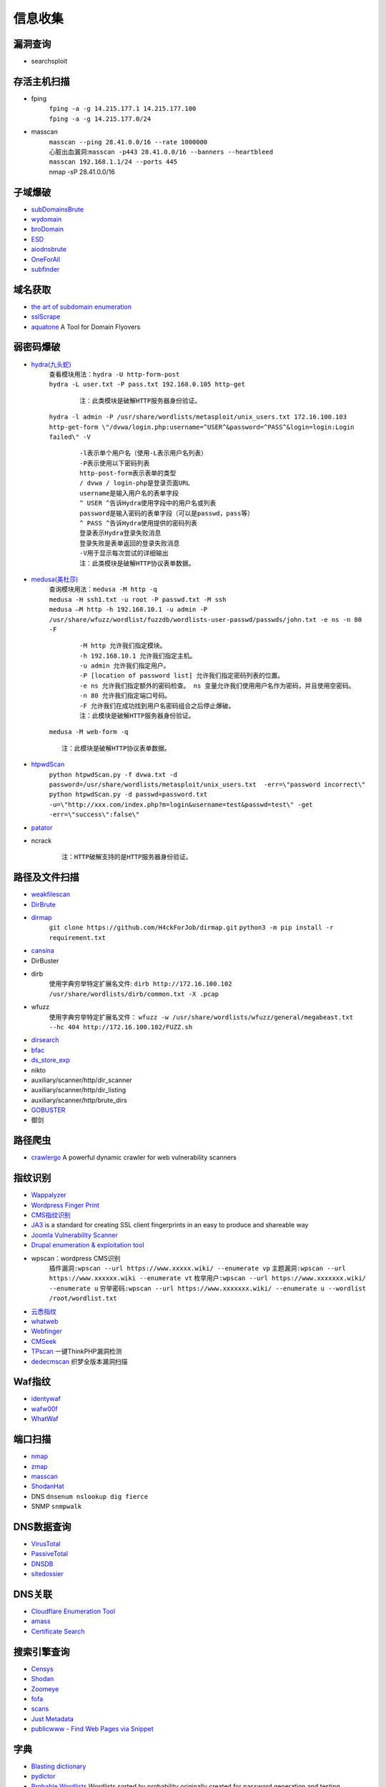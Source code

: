 信息收集
----------------------------------------

漏洞查询
~~~~~~~~~~~~~~~~~~~~~~~~~~~~~~~~~~~~~~~~
- searchsploit

存活主机扫描
~~~~~~~~~~~~~~~~~~~~~~~~~~~~~~~~~~~~~~~~
- fping
	 | ``fping -a -g 14.215.177.1 14.215.177.100``
	 | ``fping -a -g 14.215.177.0/24``
- masscan
	| ``masscan --ping 28.41.0.0/16 --rate 1000000``
	| 心脏出血漏洞:``masscan -p443 28.41.0.0/16 --banners --heartbleed``
	| ``masscan 192.168.1.1/24 --ports 445`` 
	| nmap -sP 28.41.0.0/16

子域爆破
~~~~~~~~~~~~~~~~~~~~~~~~~~~~~~~~~~~~~~~~
- `subDomainsBrute <https://github.com/lijiejie/subDomainsBrute>`_
- `wydomain <https://github.com/ring04h/wydomain>`_
- `broDomain <https://github.com/code-scan/BroDomain>`_
- `ESD <https://github.com/FeeiCN/ESD>`_
- `aiodnsbrute <https://github.com/blark/aiodnsbrute>`_
- `OneForAll <https://github.com/shmilylty/OneForAll>`_
- `subfinder <https://github.com/subfinder/subfinder>`_

域名获取
~~~~~~~~~~~~~~~~~~~~~~~~~~~~~~~~~~~~~~~~
- `the art of subdomain enumeration <https://github.com/appsecco/the-art-of-subdomain-enumeration>`_
- `sslScrape <https://github.com/cheetz/sslScrape/blob/master/sslScrape.py>`_
- `aquatone <https://github.com/michenriksen/aquatone>`_ A Tool for Domain Flyovers

弱密码爆破
~~~~~~~~~~~~~~~~~~~~~~~~~~~~~~~~~~~~~~~~
- `hydra(九头蛇) <https://github.com/vanhauser-thc/thc-hydra>`_
	 | ``查看模块用法：hydra -U http-form-post``
	 | ``hydra -L user.txt -P pass.txt 192.168.0.105 http-get``

		::
		
				注：此类模块是破解HTTP服务器身份验证。
				
	 | ``hydra -l admin -P /usr/share/wordlists/metasploit/unix_users.txt 172.16.100.103 http-get-form \"/dvwa/login.php:username=^USER^&password=^PASS^&login=login:Login failed\" -V``

		::
		
				-l表示单个用户名（使用-L表示用户名列表）
				-P表示使用以下密码列表
				http-post-form表示表单的类型
				/ dvwa / login-php是登录页面URL
				username是输入用户名的表单字段
				^ USER ^告诉Hydra使用字段中的用户名或列表
				password是输入密码的表单字段（可以是passwd，pass等）
				^ PASS ^告诉Hydra使用提供的密码列表
				登录表示Hydra登录失败消息
				登录失败是表单返回的登录失败消息
				-V用于显示每次尝试的详细输出 
				注：此类模块是破解HTTP协议表单数据。
				
- `medusa(美杜莎) <https://github.com/jmk-foofus/medusa>`_
	 | ``查询模块用法：medusa -M http -q``
	 | ``medusa -H ssh1.txt -u root -P passwd.txt -M ssh``
	 | ``medusa –M http -h 192.168.10.1 -u admin -P /usr/share/wfuzz/wordlist/fuzzdb/wordlists-user-passwd/passwds/john.txt -e ns -n 80 -F``

		::
		
				-M http 允许我们指定模块。
				-h 192.168.10.1 允许我们指定主机。
				-u admin 允许我们指定用户。
				-P [location of password list] 允许我们指定密码列表的位置。
				-e ns 允许我们指定额外的密码检查。 ns 变量允许我们使用用户名作为密码，并且使用空密码。
				-n 80 允许我们指定端口号码。
				-F 允许我们在成功找到用户名密码组合之后停止爆破。
				注：此模块是破解HTTP服务器身份验证。

	 | ``medusa -M web-form -q``
	 
	 ::
	 
			注：此模块是破解HTTP协议表单数据。

- `htpwdScan <https://github.com/lijiejie/htpwdScan>`_
	 | ``python htpwdScan.py -f dvwa.txt -d password=/usr/share/wordlists/metasploit/unix_users.txt  -err=\"password incorrect\"``
	 | ``python htpwdScan.py -d passwd=password.txt -u=\"http://xxx.com/index.php?m=login&username=test&passwd=test\" -get -err=\"success\":false\"``
- `patator <https://github.com/lanjelot/patator>`_
- ncrack
	
	::
	
			注：HTTP破解支持的是HTTP服务器身份验证。

路径及文件扫描
~~~~~~~~~~~~~~~~~~~~~~~~~~~~~~~~~~~~~~~~
- `weakfilescan <https://github.com/ring04h/weakfilescan>`_
- `DirBrute <https://github.com/Xyntax/DirBrute>`_
- `dirmap <https://github.com/H4ckForJob/dirmap.git>`_
	``git clone https://github.com/H4ckForJob/dirmap.git``
	``python3 -m pip install -r requirement.txt``
- `cansina <https://github.com/deibit/cansina>`_
- DirBuster
- dirb
	使用字典穷举特定扩展名文件:
	``dirb http://172.16.100.102 /usr/share/wordlists/dirb/common.txt -X .pcap`` 
- wfuzz
	使用字典穷举特定扩展名文件：
	``wfuzz -w /usr/share/wordlists/wfuzz/general/megabeast.txt --hc 404 http://172.16.100.102/FUZZ.sh``
- `dirsearch <https://github.com/maurosoria/dirsearch>`_
- `bfac <https://github.com/mazen160/bfac>`_
- `ds_store_exp <https://github.com/lijiejie/ds_store_exp>`_
- nikto
- auxiliary/scanner/http/dir_scanner
- auxiliary/scanner/http/dir_listing
- auxiliary/scanner/http/brute_dirs
- `GOBUSTER <https://github.com/OJ/gobuster>`_
- 御剑

路径爬虫
~~~~~~~~~~~~~~~~~~~~~~~~~~~~~~~~~~~~~~~~
- `crawlergo <https://github.com/0Kee-Team/crawlergo>`_ A powerful dynamic crawler for web vulnerability scanners

指纹识别
~~~~~~~~~~~~~~~~~~~~~~~~~~~~~~~~~~~~~~~~
- `Wappalyzer <https://github.com/AliasIO/Wappalyzer>`_
- `Wordpress Finger Print <https://github.com/iniqua/plecost>`_
- `CMS指纹识别 <https://github.com/n4xh4ck5/CMSsc4n>`_
- `JA3 <https://github.com/salesforce/ja3>`_ is a standard for creating SSL client fingerprints in an easy to produce and shareable way
- `Joomla Vulnerability Scanner <https://github.com/rezasp/joomscan>`_
- `Drupal enumeration & exploitation tool <https://github.com/immunIT/drupwn>`_
- wpscan：wordpress CMS识别
	``插件漏洞:wpscan --url https://www.xxxxx.wiki/ --enumerate vp`` 
	``主题漏洞:wpscan --url https://www.xxxxxx.wiki --enumerate vt`` 
	``枚举用户:wpscan --url https://www.xxxxxxx.wiki/ --enumerate u`` 
	``穷举密码:wpscan --url https://www.xxxxxxx.wiki/ --enumerate u --wordlist /root/wordlist.txt`` 
- `云悉指纹 <https://www.yunsee.cn/>`_
- `whatweb <https://github.com/urbanadventurer/whatweb>`_
- `Webfinger <https://github.com/se55i0n/Webfinger>`_
- `CMSeek <https://github.com/Tuhinshubhra/CMSeeK>`_
- `TPscan <https://github.com/Lucifer1993/TPscan>`_ 一键ThinkPHP漏洞检测
- `dedecmscan <https://github.com/lengjibo/dedecmscan>`_ 织梦全版本漏洞扫描

Waf指纹
~~~~~~~~~~~~~~~~~~~~~~~~~~~~~~~~~~~~~~~~
- `identywaf <https://github.com/enablesecurity/identywaf>`_
- `wafw00f <https://github.com/enablesecurity/wafw00f>`_
- `WhatWaf <https://github.com/Ekultek/WhatWaf>`_

端口扫描
~~~~~~~~~~~~~~~~~~~~~~~~~~~~~~~~~~~~~~~~
- `nmap <https://github.com/nmap/nmap>`_
- `zmap <https://github.com/zmap/zmap>`_
- `masscan <https://github.com/robertdavidgraham/masscan>`_
- `ShodanHat <https://github.com/HatBashBR/ShodanHat>`_
- DNS ``dnsenum nslookup dig fierce``
- SNMP ``snmpwalk``

DNS数据查询
~~~~~~~~~~~~~~~~~~~~~~~~~~~~~~~~~~~~~~~~
- `VirusTotal <https://www.virustotal.com/>`_
- `PassiveTotal <https://passivetotal.org>`_
- `DNSDB <https://www.dnsdb.info/>`_
- `sitedossier <http://www.sitedossier.com/>`_

DNS关联
~~~~~~~~~~~~~~~~~~~~~~~~~~~~~~~~~~~~~~~~
- `Cloudflare Enumeration Tool <https://github.com/mandatoryprogrammer/cloudflare_enum>`_
- `amass <https://github.com/caffix/amass>`_
- `Certificate Search <https://crt.sh/>`_

搜索引擎查询
~~~~~~~~~~~~~~~~~~~~~~~~~~~~~~~~~~~~~~~~
- `Censys <https://censys.io>`_
- `Shodan <https://www.shodan.io/>`_
- `Zoomeye <https://www.zoomeye.org/>`_
- `fofa <https://fofa.so/>`_
- `scans <https://scans.io/>`_
- `Just Metadata <https://github.com/FortyNorthSecurity/Just-Metadata>`_
- `publicwww - Find Web Pages via Snippet <https://publicwww.com/>`_

字典
~~~~~~~~~~~~~~~~~~~~~~~~~~~~~~~~~~~~~~~~
- `Blasting dictionary <https://github.com/rootphantomer/Blasting_dictionary>`_
- `pydictor <https://github.com/LandGrey/pydictor>`_
- `Probable Wordlists <https://github.com/berzerk0/Probable-Wordlists>`_ Wordlists sorted by probability originally created for password generation and testing
- `Common User Passwords Profiler <https://github.com/Mebus/cupp>`_
- `chrome password grabber <https://github.com/x899/chrome_password_grabber>`_
- kali自带字典：/usr/share/wordlists/

Samba
~~~~~~~~~~~~~~~~~~~~~~~~~~~~~~~~~~~~~~~~
- enum4linux
- smbclient
	``查看共享文件夹：smbclient -L //192.168.1.110 -U Jerry`` 
	``进入共享文件夹：smbclient //192.168.1.110/share -U Jerry`` 
	``上传文件：smbclient //192.168.1.110/share -c 'cd /home/dulingwen/Downloads; put shaolin.jpg'`` 
	``smb直接上传：put flower.jpg`` 
	``smb下载文件：get flower.jpg`` 
	
web破解
~~~~~~~~~~~~~~~~~~~~~~~~~~~~~~~~~~~~~~~~
- `Brute_force <..//_static//Brute_force.py>`_